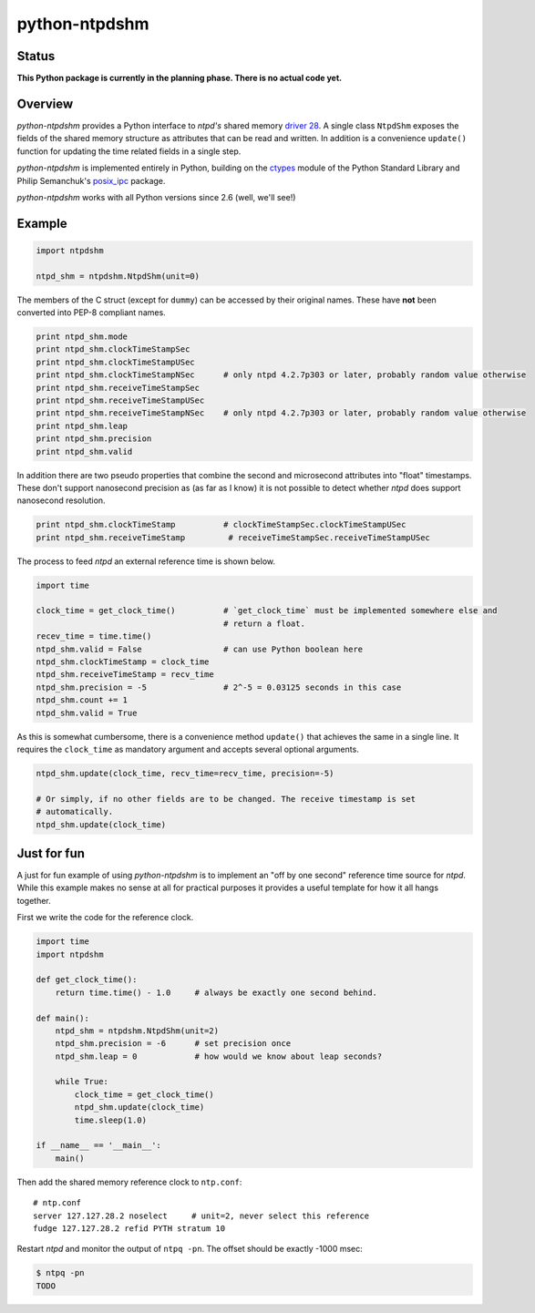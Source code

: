python-ntpdshm
**************

Status
======

**This Python package is currently in the planning phase. There is no actual code yet.**

Overview
========

*python-ntpdshm* provides a Python interface to *ntpd's* shared memory `driver 28`_. A single
class ``NtpdShm`` exposes the fields of the shared memory structure as attributes that can be read and written.
In addition is a convenience ``update()`` function for updating the time related fields in a
single step.

*python-ntpdshm* is implemented entirely in Python, building on the ctypes_ module of the Python Standard Library and Philip Semanchuk's posix_ipc_ package.

.. _ctypes: https://docs.python.org/2/library/ctypes.html
.. _posix_ipc: https://pypi.python.org/pypi/posix_ipc

*python-ntpdshm* works with all Python versions since 2.6 (well, we'll see!)

Example
=======

.. code-block:: python

   import ntpdshm
   
   ntpd_shm = ntpdshm.NtpdShm(unit=0)

The members of the C struct (except for ``dummy``) can be accessed by their original names. These have **not**
been converted into PEP-8 compliant names.

.. code-block:: python
   
   print ntpd_shm.mode
   print ntpd_shm.clockTimeStampSec
   print ntpd_shm.clockTimeStampUSec
   print ntpd_shm.clockTimeStampNSec      # only ntpd 4.2.7p303 or later, probably random value otherwise
   print ntpd_shm.receiveTimeStampSec
   print ntpd_shm.receiveTimeStampUSec
   print ntpd_shm.receiveTimeStampNSec    # only ntpd 4.2.7p303 or later, probably random value otherwise
   print ntpd_shm.leap
   print ntpd_shm.precision
   print ntpd_shm.valid

In addition there are two pseudo properties that combine the second and microsecond attributes into 
"float" timestamps. These don't support nanosecond precision as (as far as I know) it is not possible
to detect whether *ntpd* does support nanosecond resolution.

.. code-block:: python

   print ntpd_shm.clockTimeStamp          # clockTimeStampSec.clockTimeStampUSec
   print ntpd_shm.receiveTimeStamp         # receiveTimeStampSec.receiveTimeStampUSec

The process to feed *ntpd* an external reference time is shown below.

.. code-block:: python

   import time
   
   clock_time = get_clock_time()          # `get_clock_time` must be implemented somewhere else and
                                          # return a float.
   recev_time = time.time()
   ntpd_shm.valid = False                 # can use Python boolean here
   ntpd_shm.clockTimeStamp = clock_time   
   ntpd_shm.receiveTimeStamp = recv_time  
   ntpd_shm.precision = -5                # 2^-5 = 0.03125 seconds in this case
   ntpd_shm.count += 1
   ntpd_shm.valid = True
     
As this is somewhat cumbersome, there is a convenience method ``update()`` that achieves the same in 
a single line. It requires the ``clock_time`` as mandatory argument and accepts several optional
arguments.

.. code-block:: python

   ntpd_shm.update(clock_time, recv_time=recv_time, precision=-5)
   
   # Or simply, if no other fields are to be changed. The receive timestamp is set
   # automatically.
   ntpd_shm.update(clock_time)

.. _`driver 28`: http://doc.ntp.org/4.2.8/drivers/driver28.html

Just for fun
============

A just for fun example of using *python-ntpdshm* is to implement an "off by one second" reference time source for *ntpd*. While this example makes no sense at all for practical purposes it provides a useful template for how it all hangs together.

First we write the code for the reference clock.

.. code-block:: python

   import time
   import ntpdshm
   
   def get_clock_time():
       return time.time() - 1.0     # always be exactly one second behind.
       
   def main():
       ntpd_shm = ntpdshm.NtpdShm(unit=2)
       ntpd_shm.precision = -6      # set precision once
       ntpd_shm.leap = 0            # how would we know about leap seconds?
       
       while True:
           clock_time = get_clock_time()
           ntpd_shm.update(clock_time)
           time.sleep(1.0)
           
   if __name__ == '__main__':
       main()
       
Then add the shared memory reference clock to ``ntp.conf``:: 

  # ntp.conf
  server 127.127.28.2 noselect     # unit=2, never select this reference
  fudge 127.127.28.2 refid PYTH stratum 10

Restart *ntpd* and monitor the output of ``ntpq -pn``. The offset should be exactly -1000 msec:

.. code-block:: console

   $ ntpq -pn
   TODO

  
